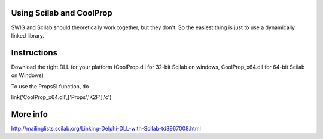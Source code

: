
Using Scilab and CoolProp
=========================

SWIG and Scilab should theoretically work together, but they don't.  So the easiest thing is just to use a dynamically linked library.  

Instructions
============
Download the right DLL for your platform (CoolProp.dll for 32-bit Scilab on windows, CoolProp_x64.dll for 64-bit Scilab on Windows)
    
To use the PropsSI function, do
    
link('CoolProp_x64.dll',['Props','K2F'],'c')


More info
=========
http://mailinglists.scilab.org/Linking-Delphi-DLL-with-Scilab-td3967008.html